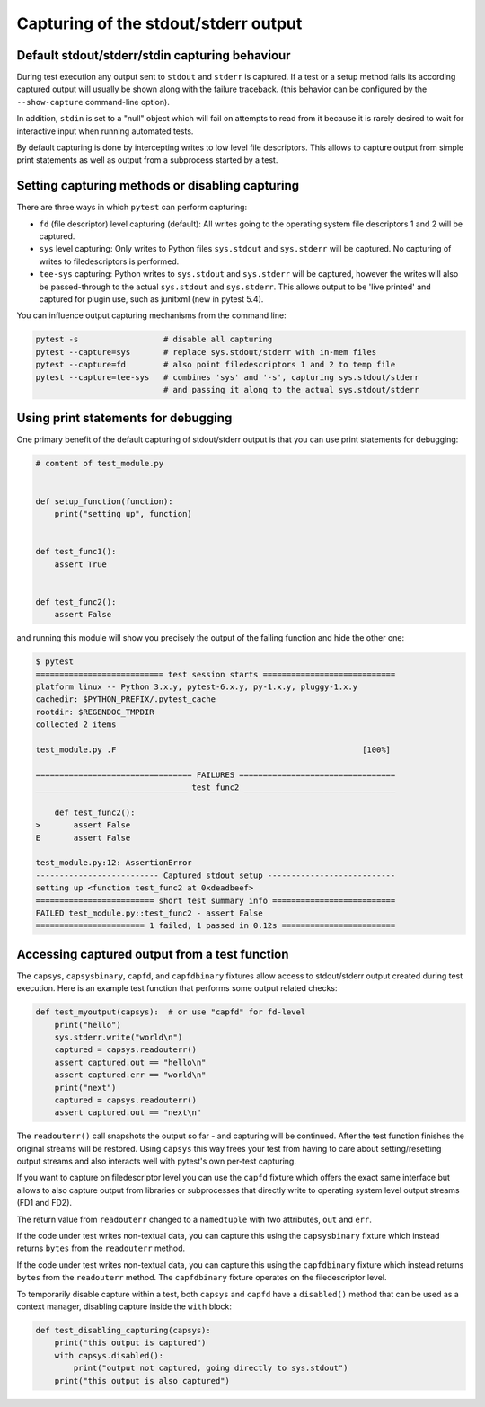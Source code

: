 
.. _`captures`:

Capturing of the stdout/stderr output
=========================================================

Default stdout/stderr/stdin capturing behaviour
---------------------------------------------------------

During test execution any output sent to ``stdout`` and ``stderr`` is
captured.  If a test or a setup method fails its according captured
output will usually be shown along with the failure traceback. (this
behavior can be configured by the ``--show-capture`` command-line option).

In addition, ``stdin`` is set to a "null" object which will
fail on attempts to read from it because it is rarely desired
to wait for interactive input when running automated tests.

By default capturing is done by intercepting writes to low level
file descriptors.  This allows to capture output from simple
print statements as well as output from a subprocess started by
a test.

.. _capture-method:

Setting capturing methods or disabling capturing
-------------------------------------------------

There are three ways in which ``pytest`` can perform capturing:

* ``fd`` (file descriptor) level capturing (default): All writes going to the
  operating system file descriptors 1 and 2 will be captured.

* ``sys`` level capturing: Only writes to Python files ``sys.stdout``
  and ``sys.stderr`` will be captured.  No capturing of writes to
  filedescriptors is performed.

* ``tee-sys`` capturing: Python writes to ``sys.stdout`` and ``sys.stderr``
  will be captured, however the writes will also be passed-through to
  the actual ``sys.stdout`` and ``sys.stderr``. This allows output to be
  'live printed' and captured for plugin use, such as junitxml (new in pytest 5.4).

.. _`disable capturing`:

You can influence output capturing mechanisms from the command line:

.. code-block:: bash

    pytest -s                  # disable all capturing
    pytest --capture=sys       # replace sys.stdout/stderr with in-mem files
    pytest --capture=fd        # also point filedescriptors 1 and 2 to temp file
    pytest --capture=tee-sys   # combines 'sys' and '-s', capturing sys.stdout/stderr
                               # and passing it along to the actual sys.stdout/stderr

.. _printdebugging:

Using print statements for debugging
---------------------------------------------------

One primary benefit of the default capturing of stdout/stderr output
is that you can use print statements for debugging:

.. code-block:: python

    # content of test_module.py


    def setup_function(function):
        print("setting up", function)


    def test_func1():
        assert True


    def test_func2():
        assert False

and running this module will show you precisely the output
of the failing function and hide the other one:

.. code-block:: pytest

    $ pytest
    =========================== test session starts ============================
    platform linux -- Python 3.x.y, pytest-6.x.y, py-1.x.y, pluggy-1.x.y
    cachedir: $PYTHON_PREFIX/.pytest_cache
    rootdir: $REGENDOC_TMPDIR
    collected 2 items

    test_module.py .F                                                    [100%]

    ================================= FAILURES =================================
    ________________________________ test_func2 ________________________________

        def test_func2():
    >       assert False
    E       assert False

    test_module.py:12: AssertionError
    -------------------------- Captured stdout setup ---------------------------
    setting up <function test_func2 at 0xdeadbeef>
    ========================= short test summary info ==========================
    FAILED test_module.py::test_func2 - assert False
    ======================= 1 failed, 1 passed in 0.12s ========================

Accessing captured output from a test function
---------------------------------------------------

The ``capsys``, ``capsysbinary``, ``capfd``, and ``capfdbinary`` fixtures
allow access to stdout/stderr output created during test execution.  Here is
an example test function that performs some output related checks:

.. code-block:: python

    def test_myoutput(capsys):  # or use "capfd" for fd-level
        print("hello")
        sys.stderr.write("world\n")
        captured = capsys.readouterr()
        assert captured.out == "hello\n"
        assert captured.err == "world\n"
        print("next")
        captured = capsys.readouterr()
        assert captured.out == "next\n"

The ``readouterr()`` call snapshots the output so far -
and capturing will be continued.  After the test
function finishes the original streams will
be restored.  Using ``capsys`` this way frees your
test from having to care about setting/resetting
output streams and also interacts well with pytest's
own per-test capturing.

If you want to capture on filedescriptor level you can use
the ``capfd`` fixture which offers the exact
same interface but allows to also capture output from
libraries or subprocesses that directly write to operating
system level output streams (FD1 and FD2).



The return value from ``readouterr`` changed to a ``namedtuple`` with two attributes, ``out`` and ``err``.



If the code under test writes non-textual data, you can capture this using
the ``capsysbinary`` fixture which instead returns ``bytes`` from
the ``readouterr`` method.




If the code under test writes non-textual data, you can capture this using
the ``capfdbinary`` fixture which instead returns ``bytes`` from
the ``readouterr`` method.  The ``capfdbinary`` fixture operates on the
filedescriptor level.




To temporarily disable capture within a test, both ``capsys``
and ``capfd`` have a ``disabled()`` method that can be used
as a context manager, disabling capture inside the ``with`` block:

.. code-block:: python

    def test_disabling_capturing(capsys):
        print("this output is captured")
        with capsys.disabled():
            print("output not captured, going directly to sys.stdout")
        print("this output is also captured")
